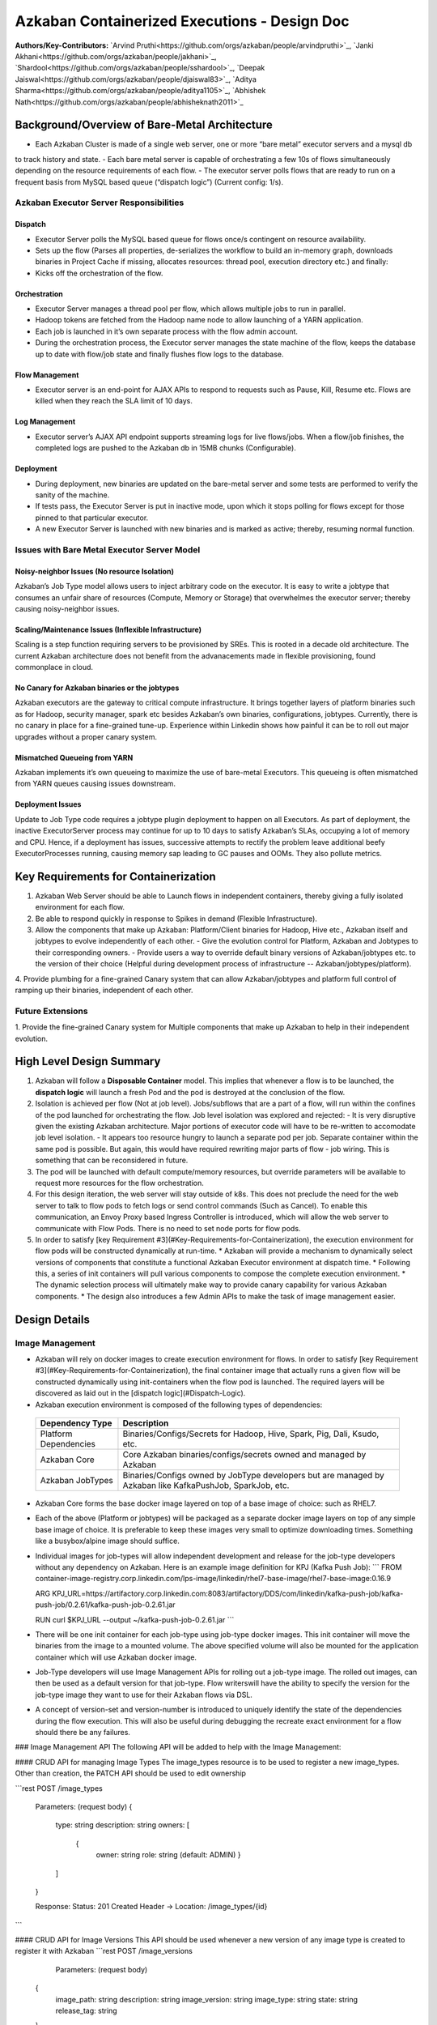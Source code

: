 Azkaban Containerized Executions - Design Doc
=============================================

**Authors/Key-Contributors:**
`Arvind Pruthi<https://github.com/orgs/azkaban/people/arvindpruthi>`_,
`Janki Akhani<https://github.com/orgs/azkaban/people/jakhani>`_,
`Shardool<https://github.com/orgs/azkaban/people/sshardool>`_,
`Deepak Jaiswal<https://github.com/orgs/azkaban/people/djaiswal83>`_,
`Aditya Sharma<https://github.com/orgs/azkaban/people/aditya1105>`_,
`Abhishek Nath<https://github.com/orgs/azkaban/people/abhisheknath2011>`_

Background/Overview of Bare-Metal Architecture
**********************************************

.. image:: figures/azkaban-architecture.png

- Each Azkaban Cluster is made of a single web server, one or more “bare metal” executor servers and a mysql db
to track history and state.
- Each bare metal server is capable of orchestrating a few 10s of flows simultaneously depending on the resource
requirements of each flow.
- The executor server polls flows that are ready to run on a frequent basis from MySQL based queue (“dispatch
logic”) (Current config: 1/s).

Azkaban Executor Server Responsibilities
----------------------------------------

Dispatch
^^^^^^^^
- Executor Server polls the MySQL based queue for flows once/s contingent on resource availability.
- Sets up the flow (Parses all properties, de-serializes the workflow to build an in-memory graph, downloads binaries in Project Cache if missing, allocates resources: thread pool, execution directory etc.) and finally:
- Kicks off the orchestration of the flow.

Orchestration
^^^^^^^^^^^^^
- Executor Server manages a thread pool per flow, which allows multiple jobs to run in parallel.
- Hadoop tokens are fetched from the Hadoop name node to allow launching of a YARN application.
- Each job is launched in it’s own separate process with the flow admin account.
- During the orchestration process, the Executor server manages the state machine of the flow, keeps the database up to date with flow/job state and finally flushes flow logs to the database.

Flow Management
^^^^^^^^^^^^^^^
- Executor server is an end-point for AJAX APIs to respond to requests such as Pause, Kill, Resume etc. Flows are killed when they reach the SLA limit of 10 days.

Log Management
^^^^^^^^^^^^^^
- Executor server’s AJAX API endpoint supports streaming logs for live flows/jobs. When a flow/job finishes, the completed logs are pushed to the Azkaban db in 15MB chunks (Configurable).

Deployment
^^^^^^^^^^
- During deployment, new binaries are updated on the bare-metal server and some tests are performed to verify the sanity of the machine.
- If tests pass, the Executor Server is put in inactive mode, upon which it stops polling for flows except for those pinned to that particular executor.
- A new Executor Server is launched with new binaries and is marked as active; thereby, resuming normal function.

Issues with Bare Metal Executor Server Model
--------------------------------------------

Noisy-neighbor Issues (No resource Isolation)
^^^^^^^^^^^^^^^^^^^^^^^^^^^^^^^^^^^^^^^^^^^^^
Azkaban’s Job Type model allows users to inject arbitrary code on the executor. It is easy to write a jobtype
that consumes an unfair share of resources (Compute, Memory or Storage) that overwhelmes the executor server;
thereby causing noisy-neighbor issues.

Scaling/Maintenance Issues (Inflexible Infrastructure)
^^^^^^^^^^^^^^^^^^^^^^^^^^^^^^^^^^^^^^^^^^^^^^^^^^^^^^
Scaling is a step function requiring servers to be provisioned by SREs. This is rooted in a decade old
architecture. The current Azkaban architecture does not benefit from the advanacements made in flexible
provisioning, found commonplace in cloud.

No Canary for Azkaban binaries or the jobtypes
^^^^^^^^^^^^^^^^^^^^^^^^^^^^^^^^^^^^^^^^^^^^^^
Azkaban executors are the gateway to critical compute infrastructure. It brings together layers of platform
binaries such as for Hadoop, security manager, spark etc besides Azkaban’s own binaries, configurations,
jobtypes. Currently, there is no canary in place for a fine-grained tune-up. Experience within Linkedin shows
how painful it can be to roll out major upgrades without a proper canary system.

Mismatched Queueing from YARN
^^^^^^^^^^^^^^^^^^^^^^^^^^^^^
Azkaban implements it’s own queueing to maximize the use of bare-metal Executors. This queueing is often
mismatched from YARN queues causing issues downstream.

Deployment Issues
^^^^^^^^^^^^^^^^^
Update to Job Type code requires a jobtype plugin deployment to happen on all Executors.
As part of deployment, the inactive ExecutorServer process may continue for up to 10 days to satisfy Azkaban’s
SLAs, occupying a lot of memory and CPU. Hence, if a deployment has issues, successive attempts to rectify the
problem leave additional beefy ExecutorProcesses running, causing memory sap leading to GC pauses and OOMs.
They also pollute metrics.

Key Requirements for Containerization
*************************************
1. Azkaban Web Server should be able to Launch flows in independent containers, thereby giving a fully isolated environment for each flow.
2. Be able to respond quickly in response to Spikes in demand (Flexible Infrastructure).
3. Allow the components that make up Azkaban: Platform/Client binaries for Hadoop, Hive etc., Azkaban itself and jobtypes to evolve independently of each other.
   - Give the evolution control for Platform, Azkaban and Jobtypes to their corresponding owners.
   - Provide users a way to override default binary versions of Azkaban/jobtypes etc. to the version of their choice (Helpful during development process of infrastructure -- Azkaban/jobtypes/platform).
4. Provide plumbing for a fine-grained Canary system that can allow Azkaban/jobtypes and platform full
control of ramping up their binaries, independent of each other.

Future Extensions
-----------------
1. Provide the fine-grained Canary system for Multiple components that make up Azkaban to help in their
independent evolution.

High Level Design Summary
*************************

.. image:: figures/containerized-high-level-arch.png

1. Azkaban will follow a **Disposable Container** model. This implies that whenever a flow is to be launched, the **dispatch logic** will launch a fresh Pod and the pod is destroyed at the conclusion of the flow.
2. Isolation is achieved per flow (Not at job level). Jobs/subflows that are a part of a flow, will run within the confines of the pod launched for orchestrating the flow. Job level isolation was explored and rejected:
   - It is very disruptive given the existing Azkaban architecture. Major portions of executor code will have to be re-written to accomodate job level isolation.
   - It appears too resource hungry to launch a separate pod per job. Separate container within the same pod is possible. But again, this would have required rewriting major parts of flow - job wiring. This is something that can be reconsidered in future.
3. The pod will be launched with default compute/memory resources, but override parameters will be available to request more resources for the flow orchestration.
4. For this design iteration, the web server will stay outside of k8s. This does not preclude the need for the web server to talk to flow pods to fetch logs or send control commands (Such as Cancel). To enable this communication, an Envoy Proxy based Ingress Controller is introduced, which will allow the web server to communicate with Flow Pods. There is no need to set node ports for flow pods.
5. In order to satisfy [key Requirement #3](#Key-Requirements-for-Containerization), the execution environment for flow pods will be constructed dynamically at run-time.
   * Azkaban will provide a mechanism to dynamically select versions of components that constitute a functional Azkaban Executor environment at dispatch time.
   * Following this, a series of init containers will pull various components to compose the complete execution environment.
   * The dynamic selection process will ultimately make way to provide canary capability for various Azkaban components.
   * The design also introduces a few Admin APIs to make the task of image management easier.

Design Details
**************

Image Management
----------------
- Azkaban will rely on docker images to create execution environment for flows. In order to satisfy [key Requirement #3](#Key-Requirements-for-Containerization), the final container image that actually runs a given flow will be constructed dynamically using init-containers when the flow pod is launched. The required layers will be discovered as laid out in the [dispatch logic](#Dispatch-Logic).
- Azkaban execution environment is composed of the following types of dependencies:
 +-----------------------+--------------------------------------------------------------------------+
 |    Dependency Type    |                          Description                                     |
 +=======================+==========================================================================+
 | Platform Dependencies | Binaries/Configs/Secrets for Hadoop, Hive, Spark, Pig, Dali, Ksudo, etc. |
 +-----------------------+--------------------------------------------------------------------------+
 | Azkaban Core          | Core Azkaban binaries/configs/secrets owned and managed by Azkaban       |
 +-----------------------+--------------------------------------------------------------------------+
 | Azkaban JobTypes      | Binaries/Configs owned by JobType developers but are managed by Azkaban  |
 |                       | like KafkaPushJob, SparkJob, etc.                                        |
 +-----------------------+--------------------------------------------------------------------------+

* Azkaban Core forms the base docker image layered on top of a base image of choice: such as RHEL7.
* Each of the above (Platform or jobtypes) will be packaged as a separate docker image layers on top of any simple
  base image of choice. It is preferable to keep these images very small to optimize downloading times. Something like
  a busybox/alpine image should suffice.
* Individual images for job-types will allow independent development and release for the job-type developers without
  any dependency on Azkaban. Here is an example image definition for KPJ (Kafka Push Job):
  ```
  FROM container-image-registry.corp.linkedin.com/lps-image/linkedin/rhel7-base-image/rhel7-base-image:0.16.9

  ARG KPJ_URL=https://artifactory.corp.linkedin.com:8083/artifactory/DDS/com/linkedin/kafka-push-job/kafka-push-job/0.2.61/kafka-push-job-0.2.61.jar

  RUN curl $KPJ_URL --output ~/kafka-push-job-0.2.61.jar
  ```

* There will be one init container for each job-type using job-type docker images. This init container will move the
  binaries from the image to a mounted volume. The above specified volume will also be mounted for the application
  container which will use Azkaban docker image.
* Job-Type developers will use Image Management APIs for rolling out a job-type image. The rolled out images, can
  then be used as a default version for that job-type. Flow writerswill have the ability to specify the version
  for the job-type image they want to use for their Azkaban flows via DSL.
* A concept of version-set and version-number is introduced to uniquely identify the state of the dependencies
  during the flow execution. This will also be useful during debugging the recreate exact environment for a flow should
  there be any failures.

### Image Management API
The following API will be added to help with the Image Management:

#### CRUD API for managing Image Types
The image_types resource is to be used to register a new image_types. Other than creation, the PATCH API should
be used to edit ownership

```rest
POST /image_types

     Parameters:
     (request body)
     {
        type: string
        description: string
        owners: [
           {
            owner: string
            role: string (default: ADMIN)
            }
        ]
     }

     Response:
     Status: 201 Created
     Header -> Location: /image_types/{id}
```

#### CRUD API for Image Versions
This API should be used whenever a new version of any image type is created to register it with Azkaban
```rest
POST /image_versions

     Parameters:
     (request body)
    {
        image_path: string
        description: string
        image_version: string
        image_type: string
        state: string
        release_tag: string
    }
     Request Header -> login session_id
     Response:
     Status: 201 Created
     Header -> Location: /image_versions/{id}
```

#### API for Image Ramp Ups
The ramp up resource is to register the ramp-up plan for a given image between various (already registered) image
versions of the same image_type. The total percentapge of all image_version combined in the ramp-up resource should
add to 100. A new post invalidates previously existing ramp-up plans for the same image_type. Only the most recent
one is considered active.
```rest
POST /image_rampup/{image_type}
     Parameters:
     (request body)
     Format: Json Array
    [{
        image_version: string
        rampup_percentage: int
    }]
     Request Header -> login session_id
     Response:
     Creates ramp up records
     Status: 201 created
```

At dispatch time, a graph walk will be performed to find out all the job types that
the flow intends to execute. Their "default" version will be picked from the database
table. Users can override the default version through runtime properties. The version
maps to the specific Image. Details are described in the [Dispatch Logic Section](#dispatch-logic).

### Dispatch Logic

1. Whenever a flow is ready to run (By schedule, by data triggers or manually through UI/API call),
the AZ Web Server will mark the flow with the state: ```READY``` and insert the flow in the queue
(**execution_flows** table).

2. The **QueueProcessor** class will pick up executions based on priority and submit_time and set the state as
```DISPATCHING``` for the picked flows. A rate-limiter is introduced here so the Kubernetes namespace does not
get overwhelmed with the rate of creating containers. Finally, each of the picked flows are then submitted for
**dispatch**. The dispatch logic:

    * Will require a pre-configured Kubeconfig file to organize the information about clusters, users, namespaces
    and authentication mechanism. Kubeconfig file for Azkaban-web-server will contain the path for the certificate
    which will be used to authenticate with Kubernetes. Azkaban web server needs
    permission to create pods in a namespace dedicated for containerization on each Kubernetes cluster.

    * A graph walk on the flow is performed to determine which jobtypes are needed for the execution environment.
    **image_ramp_up** and the **image_versions** tables are used to identify which image versions should be
    used for Azkaban, platform and the corresponding job types.

    * The needed versions Config are put together in alphabetical order in a JSON file and it constitutes the
    **Version-Set** that is used to create the execution environment. The Version Set constitutes all details
    required to reconstruct the execution environment if a repeat execution is required. If the version set
    is not already existing in tables, is added to **version_set** table.

      * The version_set is a very useful concept. With the proposed changes, Azkaban will become a very dynamic
      environment where the list of binaries used to launch a flow will become very dynamic (Some combination of
      Platform binaries, Azkaban binaries or job type binaries are always ramping up). In such an environment,
      in order to debug flows it may become important to reproduce the same set of binaries, which were used to
      launch the flow. The version_set number provides a single version string that represents the list of
      binaries with their corresponding version numbers to launch the flow. Hence, reproducible!

    * Finally, a YAML file is constructed on the fly for all parameters necessary to create the execution
    environment for the pod. This YAML is then used to launch the Pod in the kubernetes namespace.

## Kubernetes Secrets
Kubernetes secret will be used to package:

   * Credentials to access mysql database for flow/job status updates.

   * Azkaban Executor Server Certificate that will be used to fetch Hadoop Tokens before launching jobs on Yarn.

   * Azkaban Executor Kafka Event Certificate (Different cert) with ACLs to send events to the Kafka topic.

   * Azkaban Executor Kafka Logging Certificate with ACLs to dispatch logs from the running container to Kafka.

### Init Containers
[Init containers](https://kubernetes.io/docs/concepts/workloads/pods/init-containers/) is a Kubernetes concept.
The role of init containers is to put together everything necessary to launch a fully functional flow container.

![](figures/init-container-images.png)

1. Kubernetes will run the init containers in a sequence before the control is given to the application container
as shown in the picture.

2. Each Jobtype that is included in the flow will correspond to an init container that gets
initiated. This init conatainer will take the layer for the jobtype binary and add it to the volume
for the application container.

### Flow Container

1. A new class: "FlowContainer" will be created by refactoring code from the FlowRunnerManager. The purpose of this
class is to provide the anchor that initiates the flow orchestration as well as respond to control/health check
commands.

2. The FlowContainer class is a simplified version of FlowRunnerManager with certain assumptions:
   * This class will handle a single flow. Hence, the threading model can be simplified.
   * There is no need to host polling logic as k8s based dispatch is done on the web server.
   * Polling logic to fetch flows or logic around status tracking of multiple flows is not needed.
   * There is no need to clean up execution directory or cache as the pod will be destroyed after the flow finishes.
   * The above mentioned simplifications will have the effect of reducing the tech debt in flow orchestration.

2. The web server needs to talk to the Kubernetes pods as the executor server hosts an AJAX API
endpoint for various control operations such as Cancel, Pause, Resume, FetchLogs etc. For the web server
to continue using this API endpoint, we need to enable communication between the Webserver (Which is outside
the k8s cluster) and the flow container pods. For this reason, we plan to use the
[Ambassador Ingress Controller](https://www.getambassador.io/docs/latest/topics/running/ingress-controller/)
between the Web Server and the Flow Container Pods. More regarding the ingress controller [here](#ingress-controller).

3. In the long-run, we do plan to bring in web server into Kubernetes as well, thereby eliminating the
Ingress Controller. For the short-term, we will continue to live with the added complexity.

4. At Linkedin our internal analysis shows that APIs beyond Cancel, FetchLogs and Ping are rarely used. For
the sake of simplicity, we are also contemplating how to eliminate the API endpoint on flow container completely,
in future.

5. For now, the Flow/Log Mgmt AJAX endpoints will continue to be supported. But we plan to disable
all APIs other than: Cancel, FetchLog, FlowStatus & Ping (Full list of APIs). This will help us
keep the possibility of eliminating rest of the APIs alive in the medium/long term.

6. During flow execution, flow and job life cycle events may need to be sent to Kafka through the
Event Reporter pluginas well as job/flow status updates may need to be made in Mysql db.
For sending events to Kafka, azkaban-exec-server’s cert issued by a valid certificate authority will be used
to authenticate flow containers. This and MySQL credentials will be pulled from Kubernetes secret.

### Ingress Controller

1. As mentioned in the [Flow Container Section](#flow-container), we will be utilizing the
[Ambassador Ingress Controller](https://www.getambassador.io/docs/latest/topics/running/ingress-controller/) as
a reverse proxy.

2. The ingress controller will provide necessary routing between web server and the flow pods running on
kubernetes infrastructure. A key aspect of this architecture is that the routes between web server and flow pods
need to be updated dynamically at flow dispatch time and right after a flow finishes. The Ambassador Ingress
Controller enables this by providing APIs that are key to dynamically updating these routes. This is realized
through [annotations](https://kubernetes.io/docs/concepts/overview/working-with-objects/annotations/).

### Logging in Executor
The AJAX API endpoint (FetchLog) will continue to be the means for the Azkaban UI to pull logs for the
flows/jobs in progress. When a flow finishes, the logs will be copied to a well-defined directory structure
in HDFS. This is different & better from today. Currently, the logs are split in chunks and copied to the
Mysql db, which is a serious anti-pattern.

## How does the proposal solve Issues with Bare Metal Model?
1. Full Resource Isolation - 1 DAG per container.
2. Allows linear scaling both up and down based on demand.
3. Deployments need not impact running containers. Ramp-up for new binaries can be developed in a fine-grained way;
no step function involved.
4. Once Azkaban/job binaries make it to HDFS, they don’t need to make a second round.

**Bonus benefits...**
1. A lot of Executor Server related tech-debt disappears: in-memory state in executor servers, onsite overhead in
managing server health, executor deployment issues etc.
2. Deployment of ExecutorServer becomes straightforward: Push new docker image to the image-registry and call the API
to register the new image and a subsequent ramp-up.
3. Deployment takes more than a week on bare metal, it could be much less with containerization as executor servers
take most of the time in deployment.
4. Flow executions can be made resumable-on-crash.

# Open Items
1. Over-ride param for flows to specify a particular image version
2. Over-ride param for version set
3. Over-ride param for requesting CPU/Mem resources for flow containers
4. Thoughts on debugging etc.
5. Mechanism for configs

